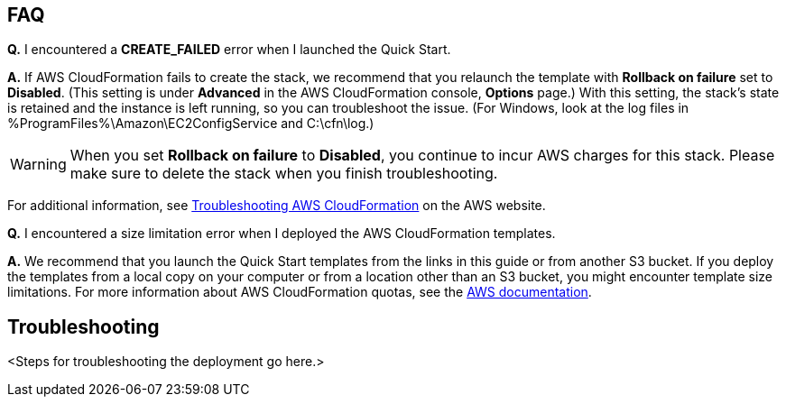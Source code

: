 // Add any tips or answers to anticipated questions. This could include the following troubleshooting information. If you don’t have any other Q&A to add, change “FAQ” to “Troubleshooting.”

== FAQ

*Q.* I encountered a *CREATE_FAILED* error when I launched the Quick Start.

*A.* If AWS CloudFormation fails to create the stack, we recommend that you relaunch the template with *Rollback on failure* set to *Disabled*. (This setting is under *Advanced* in the AWS CloudFormation console, *Options* page.) With this setting, the stack’s state is retained and the instance is left running, so you can troubleshoot the issue. (For Windows, look at the log files in %ProgramFiles%\Amazon\EC2ConfigService and C:\cfn\log.)
// If you’re deploying on Linux instances, provide the location for log files on Linux, or omit this sentence.

WARNING: When you set *Rollback on failure* to *Disabled*, you continue to incur AWS charges for this stack. Please make sure to delete the stack when you finish troubleshooting.

For additional information, see https://docs.aws.amazon.com/AWSCloudFormation/latest/UserGuide/troubleshooting.html[Troubleshooting AWS CloudFormation^] on the AWS website.

*Q.* I encountered a size limitation error when I deployed the AWS CloudFormation templates.

*A.* We recommend that you launch the Quick Start templates from the links in this guide or from another S3 bucket. If you deploy the templates from a local copy on your computer or from a location other than an S3 bucket, you might encounter template size limitations. For more information about AWS CloudFormation quotas, see the http://docs.aws.amazon.com/AWSCloudFormation/latest/UserGuide/cloudformation-limits.html[AWS documentation^].


== Troubleshooting

<Steps for troubleshooting the deployment go here.>